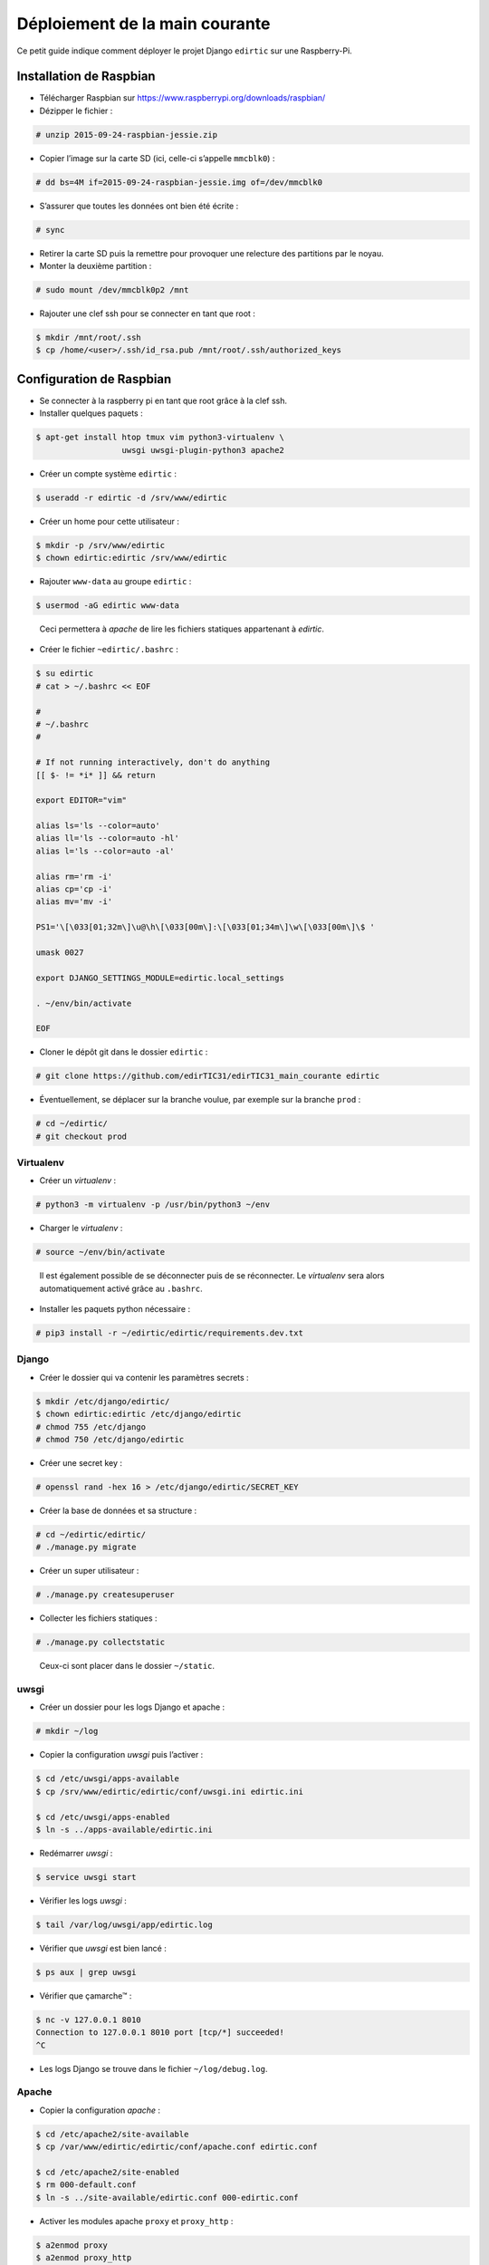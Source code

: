 Déploiement de la main courante
===============================

Ce petit guide indique comment déployer le projet Django ``edirtic`` sur une Raspberry-Pi.

Installation de Raspbian
------------------------

* Télécharger Raspbian sur https://www.raspberrypi.org/downloads/raspbian/
* Dézipper le fichier :

.. code::

    # unzip 2015-09-24-raspbian-jessie.zip

* Copier l’image sur la carte SD (ici, celle-ci s’appelle ``mmcblk0``) :

.. code::

    # dd bs=4M if=2015-09-24-raspbian-jessie.img of=/dev/mmcblk0

* S’assurer que toutes les données ont bien été écrite :

.. code::

    # sync

* Retirer la carte SD puis la remettre pour provoquer une relecture des partitions par le noyau.

* Monter la deuxième partition :
  
.. code::

    # sudo mount /dev/mmcblk0p2 /mnt

* Rajouter une clef ssh pour se connecter en tant que root :

.. code::

    $ mkdir /mnt/root/.ssh
    $ cp /home/<user>/.ssh/id_rsa.pub /mnt/root/.ssh/authorized_keys


Configuration de Raspbian
-------------------------

* Se connecter à la raspberry pi en tant que root grâce à la clef ssh.

* Installer quelques paquets :
  
.. code::

    $ apt-get install htop tmux vim python3-virtualenv \
                      uwsgi uwsgi-plugin-python3 apache2

* Créer un compte système ``edirtic`` :
  
.. code::

    $ useradd -r edirtic -d /srv/www/edirtic

* Créer un home pour cette utilisateur :

.. code::
  
    $ mkdir -p /srv/www/edirtic
    $ chown edirtic:edirtic /srv/www/edirtic

* Rajouter ``www-data`` au groupe ``edirtic`` :
  
.. code::

    $ usermod -aG edirtic www-data

..

 Ceci permettera à *apache* de lire les fichiers statiques appartenant à *edirtic*.

* Créer le fichier ``~edirtic/.bashrc`` :

.. code::

    $ su edirtic
    # cat > ~/.bashrc << EOF

    #
    # ~/.bashrc
    #

    # If not running interactively, don't do anything
    [[ $- != *i* ]] && return

    export EDITOR="vim"

    alias ls='ls --color=auto'
    alias ll='ls --color=auto -hl'
    alias l='ls --color=auto -al'

    alias rm='rm -i'
    alias cp='cp -i'
    alias mv='mv -i'

    PS1='\[\033[01;32m\]\u@\h\[\033[00m\]:\[\033[01;34m\]\w\[\033[00m\]\$ '

    umask 0027

    export DJANGO_SETTINGS_MODULE=edirtic.local_settings

    . ~/env/bin/activate

    EOF

* Cloner le dépôt git dans le dossier ``edirtic`` :

.. code::

    # git clone https://github.com/edirTIC31/edirTIC31_main_courante edirtic

* Éventuellement, se déplacer sur la branche voulue, par exemple sur la branche ``prod`` :

.. code::

    # cd ~/edirtic/
    # git checkout prod

Virtualenv
``````````

* Créer un *virtualenv* :

.. code::

    # python3 -m virtualenv -p /usr/bin/python3 ~/env

* Charger le *virtualenv* :

.. code::

    # source ~/env/bin/activate

..

 Il est également possible de se déconnecter puis de se réconnecter.
 Le *virtualenv* sera alors automatiquement activé grâce au ``.bashrc``.

* Installer les paquets python nécessaire :

.. code::

    # pip3 install -r ~/edirtic/edirtic/requirements.dev.txt

Django
``````

* Créer le dossier qui va contenir les paramètres secrets :

.. code::

    $ mkdir /etc/django/edirtic/
    $ chown edirtic:edirtic /etc/django/edirtic
    # chmod 755 /etc/django
    # chmod 750 /etc/django/edirtic

* Créer une secret key :

.. code::

    # openssl rand -hex 16 > /etc/django/edirtic/SECRET_KEY

* Créer la base de données et sa structure :

.. code::

    # cd ~/edirtic/edirtic/
    # ./manage.py migrate

* Créer un super utilisateur :

.. code::

    # ./manage.py createsuperuser

* Collecter les fichiers statiques :

.. code::

    # ./manage.py collectstatic

..

  Ceux-ci sont placer dans le dossier ``~/static``.

uwsgi
`````

* Créer un dossier pour les logs Django et apache :

.. code::

    # mkdir ~/log

* Copier la configuration *uwsgi* puis l’activer :

.. code::

    $ cd /etc/uwsgi/apps-available
    $ cp /srv/www/edirtic/edirtic/conf/uwsgi.ini edirtic.ini

    $ cd /etc/uwsgi/apps-enabled
    $ ln -s ../apps-available/edirtic.ini

* Redémarrer *uwsgi* :

.. code::

    $ service uwsgi start

* Vérifier les logs *uwsgi* :

.. code::

    $ tail /var/log/uwsgi/app/edirtic.log

* Vérifier que *uwsgi* est bien lancé :

.. code::

    $ ps aux | grep uwsgi

* Vérifier que çamarche™ :

.. code::

    $ nc -v 127.0.0.1 8010
    Connection to 127.0.0.1 8010 port [tcp/*] succeeded!
    ^C

* Les logs Django se trouve dans le fichier ``~/log/debug.log``.

Apache
``````

* Copier la configuration *apache* :

.. code::

    $ cd /etc/apache2/site-available
    $ cp /var/www/edirtic/edirtic/conf/apache.conf edirtic.conf

    $ cd /etc/apache2/site-enabled
    $ rm 000-default.conf
    $ ln -s ../site-available/edirtic.conf 000-edirtic.conf

* Activer les modules apache ``proxy`` et ``proxy_http`` :

.. code::

    $ a2enmod proxy
    $ a2enmod proxy_http

* Créer le dossier ``/var/empty`` pour éviter un warning :

.. code::

    $ mkdir /var/empty

